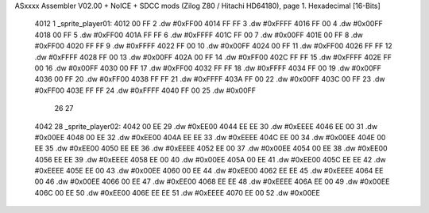 ASxxxx Assembler V02.00 + NoICE + SDCC mods  (Zilog Z80 / Hitachi HD64180), page 1.
Hexadecimal [16-Bits]



   4012                       1 _sprite_player01:
   4012 00 FF                 2    .dw #0xFF00
   4014 FF FF                 3    .dw #0xFFFF
   4016 FF 00                 4    .dw #0x00FF
   4018 00 FF                 5    .dw #0xFF00
   401A FF FF                 6    .dw #0xFFFF
   401C FF 00                 7    .dw #0x00FF
   401E 00 FF                 8    .dw #0xFF00
   4020 FF FF                 9    .dw #0xFFFF
   4022 FF 00                10    .dw #0x00FF
   4024 00 FF                11    .dw #0xFF00
   4026 FF FF                12    .dw #0xFFFF
   4028 FF 00                13    .dw #0x00FF
   402A 00 FF                14    .dw #0xFF00
   402C FF FF                15    .dw #0xFFFF
   402E FF 00                16    .dw #0x00FF
   4030 00 FF                17    .dw #0xFF00
   4032 FF FF                18    .dw #0xFFFF
   4034 FF 00                19    .dw #0x00FF
   4036 00 FF                20    .dw #0xFF00
   4038 FF FF                21    .dw #0xFFFF
   403A FF 00                22    .dw #0x00FF
   403C 00 FF                23    .dw #0xFF00
   403E FF FF                24    .dw #0xFFFF
   4040 FF 00                25    .dw #0x00FF
                             26 
                             27 
   4042                      28 _sprite_player02:
   4042 00 EE                29    .dw #0xEE00
   4044 EE EE                30    .dw #0xEEEE
   4046 EE 00                31    .dw #0x00EE
   4048 00 EE                32    .dw #0xEE00
   404A EE EE                33    .dw #0xEEEE
   404C EE 00                34    .dw #0x00EE
   404E 00 EE                35    .dw #0xEE00
   4050 EE EE                36    .dw #0xEEEE
   4052 EE 00                37    .dw #0x00EE
   4054 00 EE                38    .dw #0xEE00
   4056 EE EE                39    .dw #0xEEEE
   4058 EE 00                40    .dw #0x00EE
   405A 00 EE                41    .dw #0xEE00
   405C EE EE                42    .dw #0xEEEE
   405E EE 00                43    .dw #0x00EE
   4060 00 EE                44    .dw #0xEE00
   4062 EE EE                45    .dw #0xEEEE
   4064 EE 00                46    .dw #0x00EE
   4066 00 EE                47    .dw #0xEE00
   4068 EE EE                48    .dw #0xEEEE
   406A EE 00                49    .dw #0x00EE
   406C 00 EE                50    .dw #0xEE00
   406E EE EE                51    .dw #0xEEEE
   4070 EE 00                52    .dw #0x00EE
